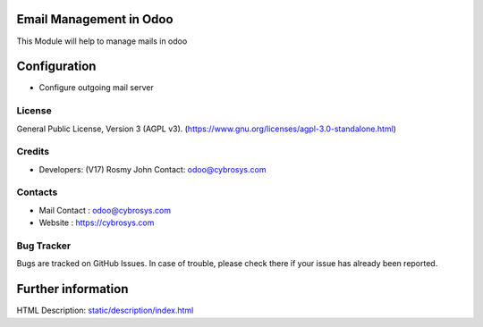 .. image:: https://img.shields.io/badge/license-AGPL--3-blue.svg
    :target: https://www.gnu.org/licenses/agpl-3.0-standalone.html
    :alt: License: AGPL-3

Email Management in Odoo
========================
This Module will help to manage mails in odoo

Configuration
=============
* Configure outgoing mail server

License
-------
General Public License, Version 3 (AGPL v3).
(https://www.gnu.org/licenses/agpl-3.0-standalone.html)


Credits
-------
* Developers: (V17)	Rosmy John Contact: odoo@cybrosys.com

Contacts
--------
* Mail Contact : odoo@cybrosys.com
* Website : https://cybrosys.com

Bug Tracker
-----------
Bugs are tracked on GitHub Issues. In case of trouble, please check there if your issue has already been reported.

Further information
===================
HTML Description: `<static/description/index.html>`__
